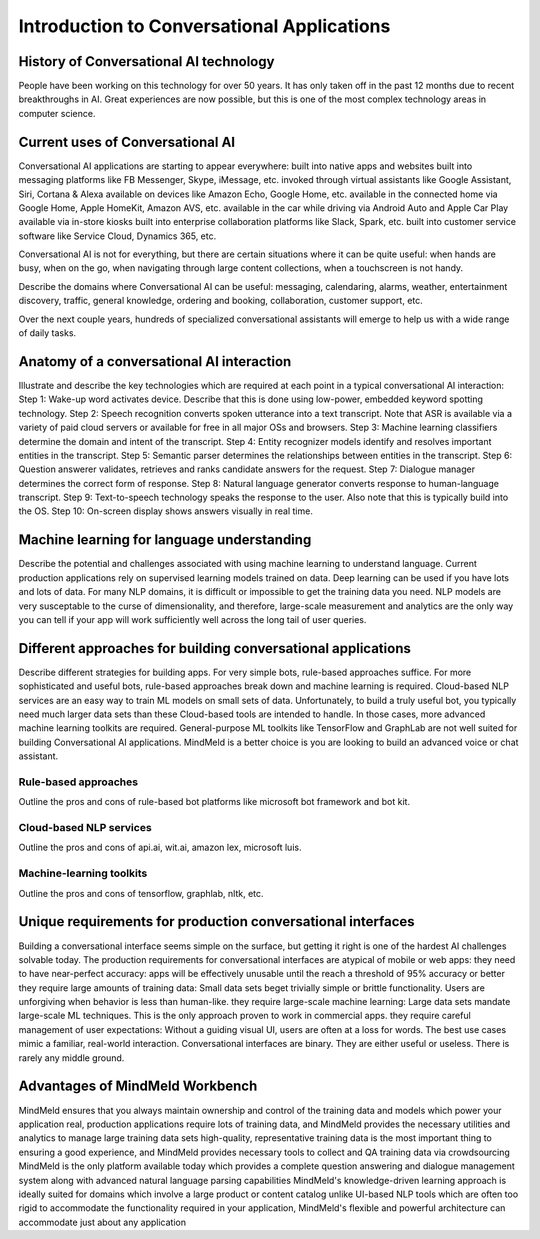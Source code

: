 Introduction to Conversational Applications
===========================================

History of Conversational AI technology
---------------------------------------

People have been working on this technology for over 50 years.
It has only taken off in the past 12 months due to recent breakthroughs in AI.
Great experiences are now possible, but this is one of the most complex technology areas in computer science.

Current uses of Conversational AI
---------------------------------

Conversational AI applications are starting to appear everywhere:
built into native apps and websites
built into messaging platforms like FB Messenger, Skype, iMessage, etc.
invoked through virtual assistants like Google Assistant, Siri, Cortana & Alexa
available on devices like Amazon Echo, Google Home, etc.
available in the connected home via Google Home, Apple HomeKit, Amazon AVS, etc.
available in the car while driving via Android Auto and Apple Car Play
available via in-store kiosks
built into enterprise collaboration platforms like Slack, Spark, etc.
built into customer service software like Service Cloud, Dynamics 365, etc.

Conversational AI is not for everything, but there are certain situations where it can be quite useful:  when hands are busy, when on the go, when navigating through large content collections, when a touchscreen is not handy.

Describe the domains where Conversational AI can be useful: messaging, calendaring, alarms, weather, entertainment discovery, traffic,  general knowledge, ordering and booking, collaboration, customer support, etc.

Over the next couple years, hundreds of specialized conversational assistants will emerge to help us with a wide range of daily tasks.


Anatomy of a conversational AI interaction
------------------------------------------

Illustrate and describe the key technologies which are required at each point in a typical conversational AI interaction:
Step 1: Wake-up word activates device.
Describe that this is done using low-power, embedded keyword spotting technology.
Step 2: Speech recognition converts spoken utterance into a text transcript.
Note that ASR is available via a variety of paid cloud servers or available for free in all major OSs and browsers.
Step 3: Machine learning classifiers determine the domain and intent of the transcript.
Step 4: Entity recognizer models identify and resolves important entities in the transcript.
Step 5: Semantic parser determines the relationships between entities in the transcript.
Step 6: Question answerer validates, retrieves and ranks candidate answers for the request.
Step 7: Dialogue manager determines the correct form of response.
Step 8: Natural language generator converts response to human-language transcript.
Step 9: Text-to-speech technology speaks the response to the user.
Also note that this is typically build into the OS.
Step 10: On-screen display shows answers visually in real time.

Machine learning for language understanding 
-------------------------------------------

Describe the potential and challenges associated with using machine learning to understand language.  
Current production applications rely on supervised learning models trained on data. 
Deep learning can be used if you have lots and lots of data. 
For many NLP domains, it is difficult or impossible to get the training data you need.  
NLP models are very susceptable to the curse of dimensionality, and therefore, large-scale measurement and analytics are the only way you can tell if your app will work sufficiently well across the long tail of user queries.


Different approaches for building conversational applications
--------------------------------------------------------------

Describe different strategies for building apps. For very simple bots, rule-based approaches suffice. For more sophisticated and useful bots, rule-based approaches break down and machine learning is required. Cloud-based NLP services are an easy way to train ML models on small sets of data. Unfortunately, to build a truly useful bot, you typically need much larger data sets than these Cloud-based tools are intended to handle. In those cases, more advanced machine learning toolkits are required. General-purpose ML toolkits like TensorFlow and GraphLab are not well suited for building Conversational AI applications.  MindMeld is a better choice is you are looking to build an advanced voice or chat assistant.

Rule-based approaches
^^^^^^^^^^^^^^^^^^^^^
Outline the pros and cons of rule-based bot platforms like microsoft bot framework and bot kit.

Cloud-based NLP services
^^^^^^^^^^^^^^^^^^^^^^^^
Outline the pros and cons of api.ai, wit.ai, amazon lex, microsoft luis.

Machine-learning toolkits
^^^^^^^^^^^^^^^^^^^^^^^^^
Outline the pros and cons of tensorflow, graphlab, nltk, etc.


Unique requirements for production conversational interfaces
------------------------------------------------------------

Building a conversational interface seems simple on the surface, but getting it right is one of the hardest AI challenges solvable today.  The production requirements for conversational interfaces are atypical of mobile or web apps:
they need to have near-perfect accuracy: apps will be effectively unusable until the reach a threshold of 95% accuracy or better
they require large amounts of training data: Small data sets beget trivially simple or brittle functionality. Users are unforgiving when behavior is less than human-like.
they require large-scale machine learning: Large data sets mandate large-scale ML techniques. This is the only approach proven to work in commercial apps.
they require careful management of user expectations: Without a guiding visual UI, users are often at a loss for words. The best use cases mimic a familiar, real-world interaction.
Conversational interfaces are binary. They are either useful or useless. There is rarely any middle ground. 


Advantages of MindMeld Workbench
--------------------------------

MindMeld ensures that you always maintain ownership and control of the training data and models which power your application  
real, production applications require lots of training data, and MindMeld provides the necessary utilities and analytics to manage large training data sets
high-quality, representative training data is the most important thing to ensuring a good experience, and MindMeld provides necessary tools to collect and QA training data via crowdsourcing
MindMeld is the only platform available today which provides a complete question answering and dialogue management system along with advanced natural language parsing capabilities
MindMeld's knowledge-driven learning approach is ideally suited for domains which involve a large product or content catalog
unlike UI-based NLP tools which are often too rigid to accommodate the functionality required in your application, MindMeld's flexible and powerful architecture can accommodate just about any application
